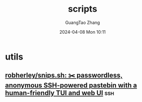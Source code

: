 :PROPERTIES:
:ID:       10fc7fc7-fdfd-4108-8d5c-46d86aa0154b
:END:
#+TITLE: scripts
#+AUTHOR: GuangTao Zhang
#+EMAIL: gtrunsec@hardenedlinux.org
#+DATE: 2024-04-08 Mon 10:11



* utils

** [[https://github.com/robherley/snips.sh][robherley/snips.sh: ✂️ passwordless, anonymous SSH-powered pastebin with a human-friendly TUI and web UI]] :ssh:
